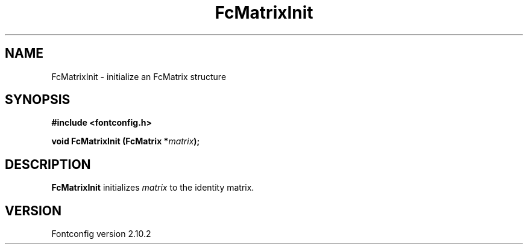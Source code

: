 .\" auto-generated by docbook2man-spec from docbook-utils package
.TH "FcMatrixInit" "3" "26 11月 2012" "" ""
.SH NAME
FcMatrixInit \- initialize an FcMatrix structure
.SH SYNOPSIS
.nf
\fB#include <fontconfig.h>
.sp
void FcMatrixInit (FcMatrix *\fImatrix\fB);
.fi\fR
.SH "DESCRIPTION"
.PP
\fBFcMatrixInit\fR initializes \fImatrix\fR
to the identity matrix.
.SH "VERSION"
.PP
Fontconfig version 2.10.2
